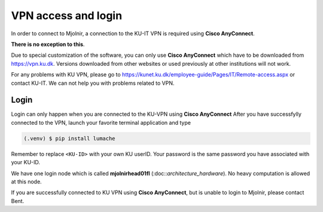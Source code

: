 VPN access and login
====

In order to connect to Mjolnir, a connection to the KU-IT VPN is required using **Cisco AnyConnect**. 

**There is no exception to this**. 

Due to special customization of the software, you can only use **Cisco AnyConnect** which have to be downloaded from https://vpn.ku.dk. Versions downloaded from other websites or used previously at other institutions will not work.

For any problems with KU VPN, please go to 
https://kunet.ku.dk/employee-guide/Pages/IT/Remote-access.aspx 
or contact KU-IT. We can not help you with problems related to VPN.

Login
-------------
Login can only happen when you are connected to the KU-VPN using **Cisco AnyConnect**
After you have successfylly connected to the VPN, launch your favorite terminal application and type

.. code-block:: console

   (.venv) $ pip install lumache

.. codeblock:: console

   ssh <KU-ID>@mjolnirhead01fl.unicph.domain

Remember to replace ``<KU-ID>`` with your own KU userID.
Your password is the same password you have associated with your KU-ID.

We have one login node which is called **mjolnirhead01fl** (:doc::`architecture_hardware`). No heavy computation is allowed at this node.

If you are successfully connected to KU VPN using **Cisco AnyConnect**, but is unable to login to Mjolnir, please contact Bent.
